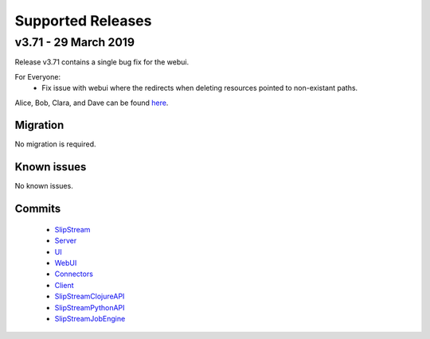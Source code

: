 Supported Releases
==================

v3.71 - 29 March 2019
---------------------

Release v3.71 contains a single bug fix for the webui.

For Everyone:
 - Fix issue with webui where the redirects when deleting resources
   pointed to non-existant paths.

Alice, Bob, Clara, and Dave can be found
`here <http://sixsq.com/personae/>`_.

Migration
~~~~~~~~~

No migration is required.


Known issues
~~~~~~~~~~~~

No known issues.

Commits
~~~~~~~

 -  `SlipStream <https://github.com/slipstream/SlipStream/compare/v3.70...v3.71>`__
 -  `Server <https://github.com/slipstream/SlipStreamServer/compare/v3.70...v3.71>`__
 -  `UI <https://github.com/slipstream/SlipStreamUI/compare/v3.70...v3.71>`__
 -  `WebUI <https://github.com/slipstream/SlipStreamWebUI/compare/v3.70...v3.71>`__
 -  `Connectors <https://github.com/slipstream/SlipStreamConnectors/compare/v3.70...v3.71>`__
 -  `Client <https://github.com/slipstream/SlipStreamClient/compare/v3.70...v3.71>`__
 -  `SlipStreamClojureAPI <https://github.com/slipstream/SlipStreamClojureAPI/compare/v3.70...v3.71>`__
 -  `SlipStreamPythonAPI <https://github.com/slipstream/SlipStreamPythonAPI/compare/v3.70...v3.71>`__
 -  `SlipStreamJobEngine <https://github.com/slipstream/SlipStreamJobEngine/compare/v3.70...v3.71>`__


